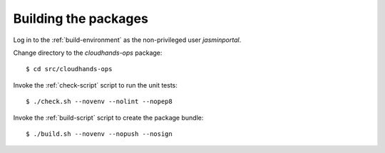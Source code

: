 ..  Titling
    ##++::==~~--''``

Building the packages
:::::::::::::::::::::

Log in to the :ref:`build-environment` as the non-privileged user `jasminportal`.

Change directory to the `cloudhands-ops` package::

    $ cd src/cloudhands-ops

Invoke the :ref:`check-script` script to run the unit tests::

    $ ./check.sh --novenv --nolint --nopep8

Invoke the :ref:`build-script` script to create the package bundle::

    $ ./build.sh --novenv --nopush --nosign
